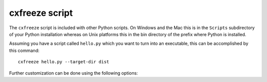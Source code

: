 .. _script:

cxfreeze script
===============

The ``cxfreeze`` script is included with other Python scripts. On Windows and
the Mac this is in the ``Scripts`` subdirectory of your Python installation
whereas on Unix platforms this in the bin directory of the prefix where Python
is installed.

Assuming you have a script called ``hello.py`` which you want to turn into an
executable, this can be accomplished by this command::

    cxfreeze hello.py --target-dir dist

Further customization can be done using the following options:

.. option:: --version

   show version number and exit

.. option:: -h, --help

   show this help message and exit

.. option:: -O

    optimize generated bytecode as per PYTHONOPTIMIZE; use -OO in order to
    remove doc strings

.. option:: -c, --compress

    compress byte code in zip files

.. option:: -s, --silent

    suppress all output except warnings and errors

.. option:: --base-name=NAME

    file on which to base the target file; if the name of
    the file is not an absolute file name, the
    subdirectory bases (rooted in the directory in which
    the freezer is found) will be searched for a file
    matching the name

.. option:: --init-script=NAME

    script which will be executed upon startup; if the
    name of the file is not an absolute file name, the
    subdirectory initscripts (rooted in the directory in
    which the cx_Freeze package is found) will be searched
    for a file matching the name

.. option:: --target-dir=DIR, --install-dir=DIR

    The directory in which to place the target file and any dependent files

.. option:: --target-name=NAME

    the name of the file to create instead of the base
    name of the script and the extension of the base binary

.. option:: --default-path=DIRS

   list of paths separated by the standard path separator
   for the platform which will be used to initialize
   sys.path prior to running the module finder

.. option:: --include-path=DIRS

    list of paths separated by the standard path separator
    for the platform which will be used to modify sys.path
    prior to running the module finder

.. option:: --replace-paths=DIRECTIVES

    replace all the paths in modules found in the given
    paths with the given replacement string; multiple
    values are separated by the standard path separator
    and each value is of the form path=replacement_string;
    path can be * which means all paths not already
    specified

.. option:: --include-modules=NAMES

    comma separated list of modules to include

.. option:: --exclude-modules=NAMES

    comma separated list of modules to exclude

.. option:: --include-files=FILES

    comma separated list of paths to include

.. option:: -z SPEC, --zip-include=SPEC

    name of file to add to the zip file or a specification
    of the form name=arcname which will specify the
    archive name to use; multiple --zip-include arguments
    can be used

.. option:: --icon=ICON

   name of the icon file for the application
